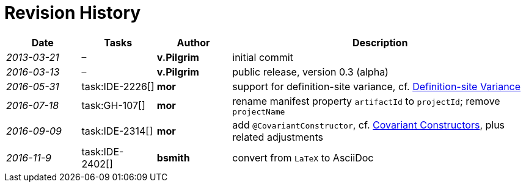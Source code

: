 
.Revision History
[discrete]
= Revision History

////
Copyright (c) 2017 NumberFour AG.
All rights reserved. This program and the accompanying materials
are made available under the terms of the Eclipse Public License v1.0
which accompanies this distribution, and is available at
http://www.eclipse.org/legal/epl-v10.html

Contributors:
  NumberFour AG - Initial API and implementation
////

[.language-n4js]
[cols="^1e,^1,^1s,<4"]
|===
|Date |Tasks |Author |Description

|2013-03-21 m| – |v.Pilgrim |initial commit
|2016-03-13 m| – |v.Pilgrim |public release, version 0.3 (alpha)
|2016-05-31 | task:IDE-2226[] |mor |support for definition-site variance,
cf. <<sec:definition-site-variance,Definition-site Variance>>
|2016-07-18 | task:GH-107[] |mor |rename manifest property `artifactId` to `projectId`; remove `projectName`
|2016-09-09 | task:IDE-2314[] |mor |add `@CovariantConstructor`, cf. <<_covariant_constructors,Covariant Constructors>>, plus related
adjustments
|2016-11-9 | task:IDE-2402[] |bsmith |convert from `LaTeX` to AsciiDoc
|===

